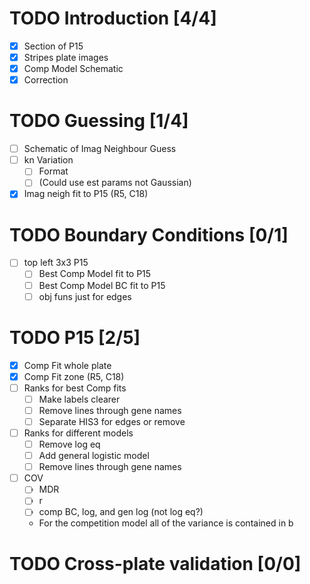 * TODO Introduction [4/4]
  - [X] Section of P15
  - [X] Stripes plate images
  - [X] Comp Model Schematic
  - [X] Correction

* TODO Guessing [1/4]
  - [ ] Schematic of Imag Neighbour Guess
  - [ ] kn Variation
    - [ ] Format
    - [ ] (Could use est params not Gaussian)
  - [X] Imag neigh fit to P15 (R5, C18)

* TODO Boundary Conditions [0/1]
  - [ ] top left 3x3 P15
    - [ ] Best Comp Model fit to P15
    - [ ] Best Comp Model BC fit to P15
    - [ ] obj funs just for edges

* TODO P15 [2/5]
  - [X] Comp Fit whole plate
  - [X] Comp Fit zone (R5, C18)
  - [ ] Ranks for best Comp fits
    - [ ] Make labels clearer
    - [ ] Remove lines through gene names
    - [ ] Separate HIS3 for edges or remove
  - [ ] Ranks for different models
    - [ ] Remove log eq
    - [ ] Add general logistic model
    - [ ] Remove lines through gene names
  - [ ] COV
    - [ ] MDR
    - [ ] r
    - [ ] comp BC, log, and gen log (not log eq?)
    - For the competition model all of the variance is contained in b


* TODO Cross-plate validation [0/0]
